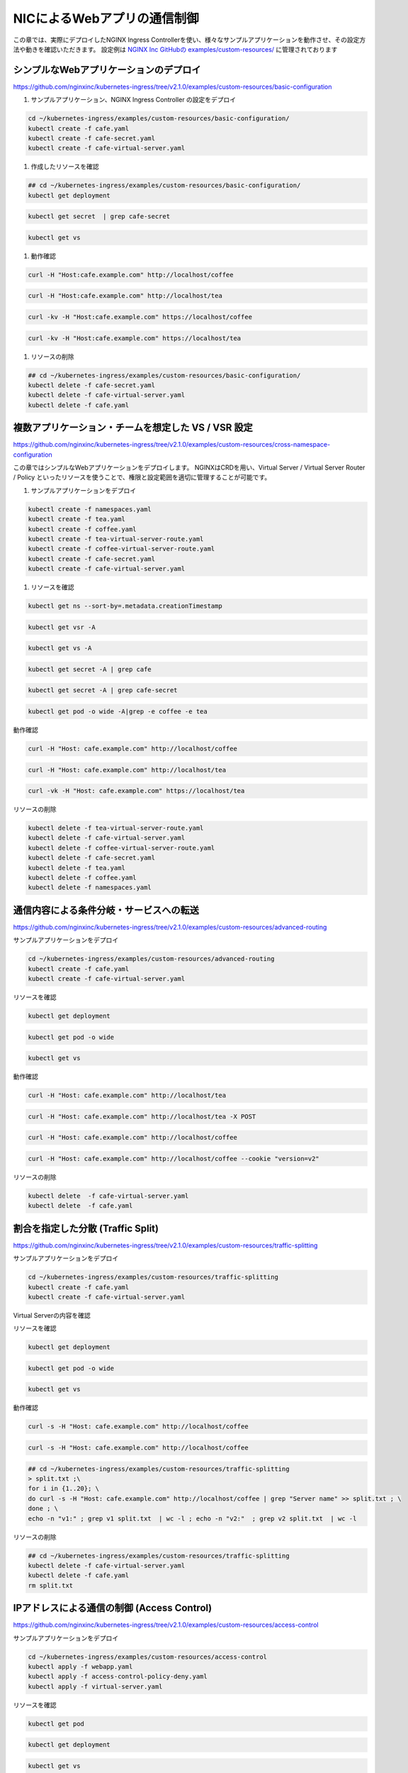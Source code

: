 NICによるWebアプリの通信制御
####

この章では、実際にデプロイしたNGINX Ingress Controllerを使い、様々なサンプルアプリケーションを動作させ、その設定方法や動きを確認いただきます。
設定例は `NGINX Inc GitHubの examples/custom-resources/ <https://github.com/nginxinc/kubernetes-ingress/tree/v2.1.0/examples/custom-resources>`__ に管理されております

シンプルなWebアプリケーションのデプロイ
====

https://github.com/nginxinc/kubernetes-ingress/tree/v2.1.0/examples/custom-resources/basic-configuration

#. サンプルアプリケーション、NGINX Ingress Controller の設定をデプロイ

.. code-block:: cmdin
 
  cd ~/kubernetes-ingress/examples/custom-resources/basic-configuration/
  kubectl create -f cafe.yaml
  kubectl create -f cafe-secret.yaml
  kubectl create -f cafe-virtual-server.yaml

#. 作成したリソースを確認

.. code-block:: cmdin
 
  ## cd ~/kubernetes-ingress/examples/custom-resources/basic-configuration/
  kubectl get deployment

.. code-block:: bash
  :linenos:
  :caption: 実行結果サンプル

  NAME     READY   UP-TO-DATE   AVAILABLE   AGE
  coffee   2/2     2            2           1m
  tea      1/1     1            1           1m

.. code-block:: cmdin
 
  kubectl get secret  | grep cafe-secret

.. code-block:: bash
  :linenos:
  :caption: 実行結果サンプル

  cafe-secret           kubernetes.io/tls                     2      1m

.. code-block:: cmdin
 
  kubectl get vs
  
.. code-block:: bash
  :linenos:
  :caption: 実行結果サンプル

  NAME   STATE   HOST               IP    PORTS   AGE
  cafe   Valid   cafe.example.com                 94s


#. 動作確認

.. code-block:: cmdin
 
  curl -H "Host:cafe.example.com" http://localhost/coffee

.. code-block:: bash
  :linenos:
  :caption: 実行結果サンプル
   
  Server address: 192.168.127.25:8080
  Server name: coffee-7c86d7d67c-wjxss
  Date: 17/Jan/2022:00:14:03 +0000
  URI: /coffee
  Request ID: 069567120c306da6f92e16e5d73e5040

.. code-block:: cmdin
 
  curl -H "Host:cafe.example.com" http://localhost/tea

.. code-block:: bash
  :linenos:
  :caption: 実行結果サンプル

  Server address: 192.168.127.20:8080
  Server name: tea-5c457db9-dc4cs
  Date: 17/Jan/2022:00:14:08 +0000
  URI: /tea
  Request ID: 6fd58877d9e85903300df7ceb0f81eb2

.. code-block:: cmdin
 
  curl -kv -H "Host:cafe.example.com" https://localhost/coffee

.. code-block:: bash
  :linenos:
  :caption: 実行結果サンプル

  *   Trying 127.0.0.1:443...
  * TCP_NODELAY set
  * Connected to localhost (127.0.0.1) port 443 (#0)
  * ALPN, offering h2
  * ALPN, offering http/1.1
  * successfully set certificate verify locations:
  *   CAfile: /etc/ssl/certs/ca-certificates.crt
    CApath: /etc/ssl/certs
  * TLSv1.3 (OUT), TLS handshake, Client hello (1):
  * TLSv1.3 (IN), TLS handshake, Server hello (2):
  * TLSv1.2 (IN), TLS handshake, Certificate (11):
  * TLSv1.2 (IN), TLS handshake, Server key exchange (12):
  * TLSv1.2 (IN), TLS handshake, Server finished (14):
  * TLSv1.2 (OUT), TLS handshake, Client key exchange (16):
  * TLSv1.2 (OUT), TLS change cipher, Change cipher spec (1):
  * TLSv1.2 (OUT), TLS handshake, Finished (20):
  * TLSv1.2 (IN), TLS handshake, Finished (20):
  * SSL connection using TLSv1.2 / ECDHE-RSA-AES256-GCM-SHA384
  * ALPN, server accepted to use http/1.1
  * Server certificate:
  *  subject: CN=NGINXIngressController
  *  start date: Sep 12 18:03:35 2018 GMT
  *  expire date: Sep 11 18:03:35 2023 GMT
  *  issuer: CN=NGINXIngressController
  *  SSL certificate verify result: self signed certificate (18), continuing anyway.
  > GET /coffee HTTP/1.1
  > Host:cafe.example.com
  > User-Agent: curl/7.68.0
  > Accept: */*
  >
  * Mark bundle as not supporting multiuse
  < HTTP/1.1 200 OK
  < Server: nginx/1.21.3
  < Date: Mon, 17 Jan 2022 00:14:34 GMT
  < Content-Type: text/plain
  < Content-Length: 164
  < Connection: keep-alive
  < Expires: Mon, 17 Jan 2022 00:14:33 GMT
  < Cache-Control: no-cache
  <
  Server address: 192.168.127.26:8080
  Server name: coffee-7c86d7d67c-8jm9z
  Date: 17/Jan/2022:00:14:34 +0000
  URI: /coffee
  Request ID: 3af5bd62d9756c934b4c731d0cadfcb1
  * Connection #0 to host localhost left intact

.. code-block:: cmdin
 
  curl -kv -H "Host:cafe.example.com" https://localhost/tea

.. code-block:: bash
  :linenos:
  :caption: 実行結果サンプル

  *   Trying 127.0.0.1:443...
  * TCP_NODELAY set
  * Connected to localhost (127.0.0.1) port 443 (#0)
  * ALPN, offering h2
  * ALPN, offering http/1.1
  * successfully set certificate verify locations:
  *   CAfile: /etc/ssl/certs/ca-certificates.crt
    CApath: /etc/ssl/certs
  * TLSv1.3 (OUT), TLS handshake, Client hello (1):
  * TLSv1.3 (IN), TLS handshake, Server hello (2):
  * TLSv1.2 (IN), TLS handshake, Certificate (11):
  * TLSv1.2 (IN), TLS handshake, Server key exchange (12):
  * TLSv1.2 (IN), TLS handshake, Server finished (14):
  * TLSv1.2 (OUT), TLS handshake, Client key exchange (16):
  * TLSv1.2 (OUT), TLS change cipher, Change cipher spec (1):
  * TLSv1.2 (OUT), TLS handshake, Finished (20):
  * TLSv1.2 (IN), TLS handshake, Finished (20):
  * SSL connection using TLSv1.2 / ECDHE-RSA-AES256-GCM-SHA384
  * ALPN, server accepted to use http/1.1
  * Server certificate:
  *  subject: CN=NGINXIngressController
  *  start date: Sep 12 18:03:35 2018 GMT
  *  expire date: Sep 11 18:03:35 2023 GMT
  *  issuer: CN=NGINXIngressController
  *  SSL certificate verify result: self signed certificate (18), continuing anyway.
  > GET /tea HTTP/1.1
  > Host:cafe.example.com
  > User-Agent: curl/7.68.0
  > Accept: */*
  >
  * Mark bundle as not supporting multiuse
  < HTTP/1.1 200 OK
  < Server: nginx/1.21.3
  < Date: Mon, 17 Jan 2022 00:14:39 GMT
  < Content-Type: text/plain
  < Content-Length: 156
  < Connection: keep-alive
  < Expires: Mon, 17 Jan 2022 00:14:38 GMT
  < Cache-Control: no-cache
  <
  Server address: 192.168.127.20:8080
  Server name: tea-5c457db9-dc4cs
  Date: 17/Jan/2022:00:14:39 +0000
  URI: /tea
  Request ID: af1466d1fc1b7481cb82352885f9cbc2


#. リソースの削除

.. code-block:: cmdin
 
  ## cd ~/kubernetes-ingress/examples/custom-resources/basic-configuration/
  kubectl delete -f cafe-secret.yaml
  kubectl delete -f cafe-virtual-server.yaml
  kubectl delete -f cafe.yaml


複数アプリケーション・チームを想定した VS / VSR 設定
====

https://github.com/nginxinc/kubernetes-ingress/tree/v2.1.0/examples/custom-resources/cross-namespace-configuration

この章ではシンプルなWebアプリケーションをデプロイします。
NGINXはCRDを用い、Virtual Server / Virtual Server Router / Policy といったリソースを使うことで、権限と設定範囲を適切に管理することが可能です。

#. サンプルアプリケーションをデプロイ

.. code-block:: cmdin
 
  kubectl create -f namespaces.yaml
  kubectl create -f tea.yaml
  kubectl create -f coffee.yaml
  kubectl create -f tea-virtual-server-route.yaml
  kubectl create -f coffee-virtual-server-route.yaml
  kubectl create -f cafe-secret.yaml
  kubectl create -f cafe-virtual-server.yaml

#. リソースを確認

.. code-block:: cmdin
    
  kubectl get ns --sort-by=.metadata.creationTimestamp
  
.. code-block:: bash
  :linenos:
  :caption: 実行結果サンプル

  NAME               STATUS   AGE
  kube-public        Active   10d
  kube-system        Active   10d
  kube-node-lease    Active   10d
  default            Active   10d
  tigera-operator    Active   10d
  calico-system      Active   10d
  calico-apiserver   Active   10d
  nginx-ingress      Active   2d18h
  coffee             Active   75s
  cafe               Active   75s
  tea                Active   75s
  
.. code-block:: cmdin
 
  kubectl get vsr -A
  
.. code-block:: bash
  :linenos:
  :caption: 実行結果サンプル

  NAMESPACE   NAME     STATE   HOST               IP    PORTS   AGE
  coffee      coffee   Valid   cafe.example.com                 89s
  tea         tea      Valid   cafe.example.com                 93s
  
.. code-block:: cmdin
 
  kubectl get vs -A
  
.. code-block:: bash
  :linenos:
  :caption: 実行結果サンプル

  NAMESPACE   NAME   STATE   HOST               IP    PORTS   AGE
  cafe        cafe   Valid   cafe.example.com                 85s
  
.. code-block:: cmdin
 
  kubectl get secret -A | grep cafe
  
.. code-block:: bash
  :linenos:
  :caption: 実行結果サンプル

  cafe               cafe-secret                                      kubernetes.io/tls                     2      101s
  cafe               default-token-94nrl                              kubernetes.io/service-account-token   3      2m3s
  
.. code-block:: cmdin
 
  kubectl get secret -A | grep cafe-secret
  
.. code-block:: bash
  :linenos:
  :caption: 実行結果サンプル

  NAME                  TYPE                                  DATA   AGE
  cafe-secret           kubernetes.io/tls                     2      2m5s
  
.. code-block:: cmdin
 
  kubectl get pod -o wide -A|grep -e coffee -e tea
  
.. code-block:: bash
  :linenos:
  :caption: 実行結果サンプル

  coffee             coffee-7c86d7d67c-pq5w2                    1/1     Running   0                88s   192.168.127.22   ip-10-1-1-9   <none>           <none>
  tea                tea-5c457db9-h5sm9                         1/1     Running   0                14m   192.168.127.24   ip-10-1-1-9   <none>           <none>


動作確認

.. code-block:: cmdin
   
  curl -H "Host: cafe.example.com" http://localhost/coffee
  
.. code-block:: bash
  :linenos:
  :caption: 実行結果サンプル

  Server address: 192.168.127.22:8080
  Server name: coffee-7c86d7d67c-pq5w2
  Date: 17/Jan/2022:05:44:25 +0000
  URI: /coffee
  Request ID: 1414627aac091b5a7897bac37d046cea
  
.. code-block:: cmdin
 
  curl -H "Host: cafe.example.com" http://localhost/tea
  
.. code-block:: bash
  :linenos:
  :caption: 実行結果サンプル

  Server address: 192.168.127.24:8080
  Server name: tea-5c457db9-h5sm9
  Date: 17/Jan/2022:05:44:29 +0000
  URI: /tea
  Request ID: 698ab29da633f24a9bf5384c1499b056
  
.. code-block:: cmdin
 
  curl -vk -H "Host: cafe.example.com" https://localhost/tea
  
.. code-block:: bash
  :linenos:
  :caption: 実行結果サンプル

  *   Trying 127.0.0.1:443...
  * TCP_NODELAY set
  * Connected to localhost (127.0.0.1) port 443 (#0)
  * ALPN, offering h2
  * ALPN, offering http/1.1
  * successfully set certificate verify locations:
  *   CAfile: /etc/ssl/certs/ca-certificates.crt
    CApath: /etc/ssl/certs
  * TLSv1.3 (OUT), TLS handshake, Client hello (1):
  * TLSv1.3 (IN), TLS handshake, Server hello (2):
  * TLSv1.2 (IN), TLS handshake, Certificate (11):
  * TLSv1.2 (IN), TLS handshake, Server key exchange (12):
  * TLSv1.2 (IN), TLS handshake, Server finished (14):
  * TLSv1.2 (OUT), TLS handshake, Client key exchange (16):
  * TLSv1.2 (OUT), TLS change cipher, Change cipher spec (1):
  * TLSv1.2 (OUT), TLS handshake, Finished (20):
  * TLSv1.2 (IN), TLS handshake, Finished (20):
  * SSL connection using TLSv1.2 / ECDHE-RSA-AES256-GCM-SHA384
  * ALPN, server accepted to use http/1.1
  * Server certificate:
  *  subject: CN=NGINXIngressController
  *  start date: Sep 12 18:03:35 2018 GMT
  *  expire date: Sep 11 18:03:35 2023 GMT
  *  issuer: CN=NGINXIngressController
  *  SSL certificate verify result: self signed certificate (18), continuing anyway.
  > GET /tea HTTP/1.1
  > Host: cafe.example.com
  > User-Agent: curl/7.68.0
  > Accept: */*
  >
  * Mark bundle as not supporting multiuse
  < HTTP/1.1 200 OK
  < Server: nginx/1.21.3
  < Date: Mon, 17 Jan 2022 05:44:42 GMT
  < Content-Type: text/plain
  < Content-Length: 156
  < Connection: keep-alive
  < Expires: Mon, 17 Jan 2022 05:44:41 GMT
  < Cache-Control: no-cache
  <
  Server address: 192.168.127.24:8080
  Server name: tea-5c457db9-h5sm9
  Date: 17/Jan/2022:05:44:42 +0000
  URI: /tea
  Request ID: 8ec25fd33d381df7261fda9f9da66558
  * Connection #0 to host localhost left intact


リソースの削除

.. code-block:: cmdin
 
  kubectl delete -f tea-virtual-server-route.yaml
  kubectl delete -f cafe-virtual-server.yaml
  kubectl delete -f coffee-virtual-server-route.yaml
  kubectl delete -f cafe-secret.yaml
  kubectl delete -f tea.yaml
  kubectl delete -f coffee.yaml
  kubectl delete -f namespaces.yaml


通信内容による条件分岐・サービスへの転送
====

https://github.com/nginxinc/kubernetes-ingress/tree/v2.1.0/examples/custom-resources/advanced-routing

サンプルアプリケーションをデプロイ

.. code-block:: cmdin
 
  cd ~/kubernetes-ingress/examples/custom-resources/advanced-routing
  kubectl create -f cafe.yaml
  kubectl create -f cafe-virtual-server.yaml

リソースを確認

.. code-block:: cmdin
 
  kubectl get deployment

.. code-block:: bash
  :linenos:
  :caption: 実行結果サンプル

  NAME        READY   UP-TO-DATE   AVAILABLE   AGE
  coffee-v1   1/1     1            1           16s
  coffee-v2   1/1     1            1           15s
  tea         1/1     1            1           15s
  tea-post    1/1     1            1           15s

.. code-block:: cmdin
 
  kubectl get pod -o wide

.. code-block:: bash
  :linenos:
  :caption: 実行結果サンプル

  NAME                         READY   STATUS    RESTARTS   AGE   IP               NODE          NOMINATED NODE   READINESS GATES
  coffee-v1-6b78998db9-8cv49   1/1     Running   0          26s   192.168.127.23   ip-10-1-1-9   <none>           <none>
  coffee-v2-748cbbb49f-mbxpr   1/1     Running   0          26s   192.168.127.27   ip-10-1-1-9   <none>           <none>
  tea-5c457db9-dcswc           1/1     Running   0          26s   192.168.127.33   ip-10-1-1-9   <none>           <none>
  tea-post-7db8cd8bf-m5gbz     1/1     Running   0          26s   192.168.127.32   ip-10-1-1-9   <none>           <none>

.. code-block:: cmdin
 
  kubectl get vs

.. code-block:: bash
  :linenos:
  :caption: 実行結果サンプル

  NAME   STATE   HOST               IP    PORTS   AGE
  cafe   Valid   cafe.example.com                 28s



動作確認

.. code-block:: cmdin
 
  curl -H "Host: cafe.example.com" http://localhost/tea

.. code-block:: bash
  :linenos:
  :caption: 実行結果サンプル

  Server address: 192.168.127.33:8080
  Server name: tea-5c457db9-dcswc
  Date: 17/Jan/2022:09:00:56 +0000
  URI: /tea
  Request ID: 00e9eb4d61f7afdb8c5656da94d15b98

.. code-block:: cmdin
 
  curl -H "Host: cafe.example.com" http://localhost/tea -X POST

.. code-block:: bash
  :linenos:
  :caption: 実行結果サンプル

  Server address: 192.168.127.32:8080
  Server name: tea-post-7db8cd8bf-m5gbz
  Date: 17/Jan/2022:09:01:02 +0000
  URI: /tea
  Request ID: 4deeb82434a6f799ffc894a229ac361a

.. code-block:: cmdin
 
  curl -H "Host: cafe.example.com" http://localhost/coffee

.. code-block:: bash
  :linenos:
  :caption: 実行結果サンプル

  Server address: 192.168.127.23:8080
  Server name: coffee-v1-6b78998db9-8cv49
  Date: 17/Jan/2022:09:01:25 +0000
  URI: /coffee
  Request ID: 8d182c9c060d5a4d4dec226292ac2820

.. code-block:: cmdin
 
  curl -H "Host: cafe.example.com" http://localhost/coffee --cookie "version=v2"

.. code-block:: bash
  :linenos:
  :caption: 実行結果サンプル

  Server address: 192.168.127.27:8080
  Server name: coffee-v2-748cbbb49f-mbxpr
  Date: 17/Jan/2022:09:01:35 +0000
  URI: /coffee
  Request ID: befacc5e7ca56a1a09e5982315c74fa0

リソースの削除

.. code-block:: cmdin
 
  kubectl delete  -f cafe-virtual-server.yaml
  kubectl delete  -f cafe.yaml


割合を指定した分散 (Traffic Split)
====

https://github.com/nginxinc/kubernetes-ingress/tree/v2.1.0/examples/custom-resources/traffic-splitting

サンプルアプリケーションをデプロイ

.. code-block:: cmdin
 
  cd ~/kubernetes-ingress/examples/custom-resources/traffic-splitting    
  kubectl create -f cafe.yaml
  kubectl create -f cafe-virtual-server.yaml


Virtual Serverの内容を確認

.. code-block:: yaml
   :linenos:
   :caption: cafe-virtual-server.yaml
   :name: cafe-virtual-server.yaml
    
  apiVersion: k8s.nginx.org/v1
  kind: VirtualServer
  metadata:
    name: cafe
  spec:
    host: cafe.example.com
    upstreams:
    - name: coffee-v1
      service: coffee-v1-svc
      port: 80
    - name: coffee-v2
      service: coffee-v2-svc
      port: 80
    routes:
    - path: /coffee
      splits:
      - weight: 90
        action:
          pass: coffee-v1
      - weight: 10
        action:
          pass: coffee-v2


リソースを確認

.. code-block:: cmdin
 
  kubectl get deployment
  
.. code-block:: bash
  :linenos:
  :caption: 実行結果サンプル

  NAME        READY   UP-TO-DATE   AVAILABLE   AGE
  coffee-v1   2/2     2            2           19s
  coffee-v2   2/2     2            2           19s
  
.. code-block:: cmdin
 
  kubectl get pod -o wide
  
.. code-block:: bash
  :linenos:
  :caption: 実行結果サンプル

  NAME                         READY   STATUS    RESTARTS   AGE   IP               NODE          NOMINATED NODE   READINESS GATES
  coffee-v1-6b78998db9-h4jkb   1/1     Running   0          25s   192.168.127.47   ip-10-1-1-9   <none>           <none>
  coffee-v1-6b78998db9-nn42z   1/1     Running   0          25s   192.168.127.44   ip-10-1-1-9   <none>           <none>
  coffee-v2-748cbbb49f-llpb6   1/1     Running   0          25s   192.168.127.45   ip-10-1-1-9   <none>           <none>
  coffee-v2-748cbbb49f-vrpzx   1/1     Running   0          25s   192.168.127.46   ip-10-1-1-9   <none>           <none>
  
.. code-block:: cmdin
 
  kubectl get vs
  
.. code-block:: bash
  :linenos:
  :caption: 実行結果サンプル

  NAME   STATE   HOST               IP    PORTS   AGE
  cafe   Valid   cafe.example.com                 26s


動作確認

.. code-block:: cmdin
 
  curl -s -H "Host: cafe.example.com" http://localhost/coffee
  
.. code-block:: bash
  :linenos:
  :caption: 実行結果サンプル

  Server address: 192.168.127.44:8080
  Server name: coffee-v1-6b78998db9-nn42z
  Date: 17/Jan/2022:12:26:49 +0000
  URI: /coffee
  Request ID: c127f0f724eb1b3becd57603b6d603ea

.. code-block:: cmdin
 
  curl -s -H "Host: cafe.example.com" http://localhost/coffee
  
.. code-block:: bash
  :linenos:
  :caption: 実行結果サンプル

  Server address: 192.168.127.45:8080
  Server name: coffee-v2-748cbbb49f-llpb6
  Date: 17/Jan/2022:12:26:37 +0000
  URI: /coffee
  Request ID: 357237a3fea498b6efd90c929d526e64


.. code-block:: cmdin
 
  ## cd ~/kubernetes-ingress/examples/custom-resources/traffic-splitting
  > split.txt ;\
  for i in {1..20}; \
  do curl -s -H "Host: cafe.example.com" http://localhost/coffee | grep "Server name" >> split.txt ; \
  done ; \
  echo -n "v1:" ; grep v1 split.txt  | wc -l ; echo -n "v2:"  ; grep v2 split.txt  | wc -l
  
.. code-block:: bash
  :linenos:
  :caption: 実行結果サンプル

  v1:18
  v2:2


リソースの削除

.. code-block:: cmdin
 
  ## cd ~/kubernetes-ingress/examples/custom-resources/traffic-splitting
  kubectl delete -f cafe-virtual-server.yaml
  kubectl delete -f cafe.yaml
  rm split.txt



IPアドレスによる通信の制御 (Access Control)
====

https://github.com/nginxinc/kubernetes-ingress/tree/v2.1.0/examples/custom-resources/access-control


サンプルアプリケーションをデプロイ

.. code-block:: cmdin
 
  cd ~/kubernetes-ingress/examples/custom-resources/access-control
  kubectl apply -f webapp.yaml
  kubectl apply -f access-control-policy-deny.yaml
  kubectl apply -f virtual-server.yaml

リソースを確認

.. code-block:: cmdin
 
  kubectl get pod
  
.. code-block:: bash
  :linenos:
  :caption: 実行結果サンプル

  NAME                     READY   STATUS    RESTARTS   AGE
  webapp-64d444885-j4q7z   1/1     Running   0          2m7s

.. code-block:: cmdin
 
  kubectl get deployment
  
.. code-block:: bash
  :linenos:
  :caption: 実行結果サンプル

  NAME     READY   UP-TO-DATE   AVAILABLE   AGE
  webapp   1/1     1            1           2m13s

.. code-block:: cmdin
 
  kubectl get vs
  
.. code-block:: bash
  :linenos:
  :caption: 実行結果サンプル

  NAME     STATE   HOST                 IP    PORTS   AGE
  webapp   Valid   webapp.example.com                 2m8s

.. code-block:: cmdin
 
  kubectl get policy
  
.. code-block:: bash
  :linenos:
  :caption: 実行結果サンプル

  NAME            STATE   AGE
  webapp-policy   Valid   2m18s

.. code-block:: cmdin
 
  kubectl describe vs
  
.. code-block:: bash
  :linenos:
  :caption: 実行結果サンプル

  Name:         webapp
  Namespace:    default
  Labels:       <none>
  Annotations:  <none>
  API Version:  k8s.nginx.org/v1
  Kind:         VirtualServer
  
  ** 省略 **
  
  Spec:
    Host:  webapp.example.com
    Policies:
      Name:  webapp-policy
    Routes:
      Action:
        Pass:  webapp
      Path:    /
    Upstreams:
      Name:     webapp
      Port:     80
      Service:  webapp-svc
  Status:
    External Endpoints:
      Ip:
      Ports:
    Message:  Configuration for default/webapp was added or updated
    Reason:   AddedOrUpdated
    State:    Valid


| VSに ``webapp-policy`` が割り当てられていることが確認できます。
| コマンドを実行しPolicyの内容を確認します。Policyの内容が ``Spec`` に記載されています。

.. code-block:: cmdin
 
  kubectl describe policy
  
.. code-block:: bash
  :linenos:
  :caption: 実行結果サンプル

  Name:         webapp-policy
  Namespace:    default
  Labels:       <none>
  Annotations:  <none>
  API Version:  k8s.nginx.org/v1
  Kind:         Policy
  
  ** 省略 **
  
  Spec:
    Access Control:
      Deny:
        10.0.0.0/8
  Status:
    Message:  Policy default/webapp-policy was added or updated
    Reason:   AddedOrUpdated
    State:    Valid
  Events:
    Type    Reason          Age                  From                      Message
    ----    ------          ----                 ----                      -------
    Normal  AddedOrUpdated  61s (x3 over 2m31s)  nginx-ingress-controller  Policy default/webapp-policy was added or updated


curlコマンドで動作を確認します。以下のように通信が ``拒否`` されていることが確認できます

.. code-block:: cmdin
 
  curl -H "Host:webapp.example.com" http://localhost/

.. code-block:: bash
  :linenos:
  :caption: 実行結果サンプル

  <html>
  <head><title>403 Forbidden</title></head>
  <body>
  <center><h1>403 Forbidden</h1></center>
  <hr><center>nginx/1.21.3</center>
  </body>
  </html>

``webapp-policy`` の内容を変更します

.. code-block:: cmdin
 
  ## cd ~/kubernetes-ingress/examples/custom-resources/access-control
  kubectl apply -f access-control-policy-allow.yaml

.. code-block:: bash
  :linenos:
  :caption: 実行結果サンプル

  policy.k8s.nginx.org/webapp-policy configured


コマンドを実行しPolicyの内容を確認します。Policyの内容が ``Spec`` に記載されています。

.. code-block:: cmdin
 
  kubectl describe policy
  
.. code-block:: bash
  :linenos:
  :caption: 実行結果サンプル

  Name:         webapp-policy
  Namespace:    default
  Labels:       <none>
  Annotations:  <none>
  API Version:  k8s.nginx.org/v1
  Kind:         Policy
  
  ** 省略 **
  
  Spec:
    Access Control:
      Allow:
        10.0.0.0/8
  Status:
    Message:  Policy default/webapp-policy was added or updated
    Reason:   AddedOrUpdated
    State:    Valid


curlコマンドで動作を確認します。以下のように通信が ``許可`` されていることが確認できます

.. code-block:: cmdin
 
  curl -H "Host:webapp.example.com" http://localhost/

.. code-block:: bash
  :linenos:
  :caption: 実行結果サンプル

  Server address: 192.168.127.48:8080
  Server name: webapp-64d444885-j4q7z
  Date: 17/Jan/2022:12:48:51 +0000
  URI: /
  Request ID: 752997339b21d94210fc911cb41f7216
    

リソースの削除

.. code-block:: cmdin
 
  ## cd ~/kubernetes-ingress/examples/custom-resources/access-control
  kubectl delete -f access-control-policy-allow.yaml
  kubectl delete -f virtual-server.yaml
  kubectl delete -f webapp.yaml

URL Path の 変換 (Rewrite)
====

https://github.com/nginxinc/kubernetes-ingress/tree/v2.1.0/examples/custom-resources/rewrites


| Rewrite を用いて、URL Path を書換え、後段のサービスに転送することが可能です。
| まずVirtual Serverの定義内容を確認します。
| route に 3つのPathを定義し、rewritePath でURLの書換えを行います。
| 該当のPathでそれぞれのサービスに適したPathの書換えルールを定義します。


.. code-block:: yaml
   :linenos:
   :caption: 作成する rewrite-virtual-server.yaml の内容
   :name: 作成する rewrite-virtual-server.yaml の内容

  apiVersion: k8s.nginx.org/v1
  kind: VirtualServer
  metadata:
    name: cafe
  spec:
    host: cafe.example.com
    upstreams:
    - name: tea
      service: tea-svc
      port: 80
    - name: coffee
      service: coffee-svc
      port: 80
    routes:
    - path: /tea/
      action:
        proxy:
          upstream: tea
          rewritePath: /
    - path: /coffee
      action:
        proxy:
          upstream: coffee
          rewritePath: /beans
    - path: ~ /(\w+)/(.+\.(?:gif|jpg|png)$)
      action:
        proxy:
          upstream: tea
          rewritePath: /service/$1/image/$2


書換えのルールを表にまとめます。

.. list-table::
    :widths: 4 1 1 4
    :header-rows: 1
    :stub-columns: 1

    * - **Path**
      - **一致タイプ**
      - **Rewrite**
      - **結果**
    * - /tea/
      - 完全一致
      - /
      - /tea/abc -> /abc
    * - /coffee 
      - 完全一致
      - /beans
      - /coffee/def/ghi -> /beans/def/ghi
    * - ~ /(\w+)/(.+\.(?:gif|jpg|png)$)
      - 正規表現
      - /service/$1/image/$2
      - /cafe/top.jpg -> /service/cafe/image/top.jpg



正規表現のルールは、以下サイトを利用し確認いただけます
`debuggex <https://www.debuggex.com/>`__
``PCRE`` をプルダウンより選択し、上部に ``正規表現のルール`` 、下部に ``評価する文字列`` を入力し、結果を確認できます


サンプルアプリケーションをデプロイ

.. code-block:: cmdin
  
  cd ~/kubernetes-ingress/examples/custom-resources/rewrites
  cat << EOF > rewrite-virtual-server.yaml
  apiVersion: k8s.nginx.org/v1
  kind: VirtualServer
  metadata:
    name: cafe
  spec:
    host: cafe.example.com
    upstreams:
    - name: tea
      service: tea-svc
      port: 80
    - name: coffee
      service: coffee-svc
      port: 80
    routes:
    - path: /tea/
      action:
        proxy:
          upstream: tea
          rewritePath: /
    - path: /coffee
      action:
        proxy:
          upstream: coffee
          rewritePath: /beans
    - path: ~ /(\w+)/(.+\.(?:gif|jpg|png)$)
      action:
        proxy:
          upstream: tea
          rewritePath: /service/$1/image/$2
  EOF

  kubectl apply -f ../basic-configuration/cafe.yaml
  kubectl apply -f rewrite-virtual-server.yaml

リソースを確認

.. code-block:: cmdin
 
  kubectl get pod

.. code-block:: bash
  :linenos:
  :caption: 実行結果サンプル

  NAME                      READY   STATUS    RESTARTS   AGE
  coffee-7c86d7d67c-ws2t8   1/1     Running   0          39m
  coffee-7c86d7d67c-zt5tr   1/1     Running   0          39m
  tea-5c457db9-ksljs        1/1     Running   0          39m

.. code-block:: cmdin
 
  kubectl get deployment

.. code-block:: bash
  :linenos:
  :caption: 実行結果サンプル

  NAME     READY   UP-TO-DATE   AVAILABLE   AGE
  coffee   2/2     2            2           39m
  tea      1/1     1            1           39m

.. code-block:: cmdin
 
  kubectl get vs

.. code-block:: bash
  :linenos:
  :caption: 実行結果サンプル

  NAME   STATE   HOST               IP    PORTS   AGE
  cafe   Valid   cafe.example.com                 39m


動作確認

.. code-block:: cmdin
 
  curl -H "Host:cafe.example.com" http://localhost/tea/

.. code-block:: bash
  :linenos:
  :caption: 実行結果サンプル

  Server address: 192.168.127.40:8080
  Server name: tea-5c457db9-ksljs
  Date: 17/Jan/2022:14:22:46 +0000
  URI: /
  Request ID: 2576a16546e7d17467e04da2ab794109

.. code-block:: cmdin
 
  curl -H "Host:cafe.example.com" http://localhost/tea/abc

.. code-block:: bash
  :linenos:
  :caption: 実行結果サンプル

  Server address: 192.168.127.40:8080
  Server name: tea-5c457db9-ksljs
  Date: 17/Jan/2022:14:22:14 +0000
  URI: /abc
  Request ID: 5ce49a600fb24a40340ba6edad91ffb2

.. code-block:: cmdin
 
  curl -H "Host:cafe.example.com" http://localhost/coffee

.. code-block:: bash
  :linenos:
  :caption: 実行結果サンプル

  Server address: 192.168.127.39:8080
  Server name: coffee-7c86d7d67c-zt5tr
  Date: 17/Jan/2022:14:22:40 +0000
  URI: /beans
  Request ID: 9b15d10a624faee145b875b8f83460e3

.. code-block:: cmdin
 
  curl -H "Host:cafe.example.com" http://localhost/coffee/def/ghi

.. code-block:: bash
  :linenos:
  :caption: 実行結果サンプル

  Server address: 192.168.127.39:8080
  Server name: coffee-7c86d7d67c-zt5tr
  Date: 17/Jan/2022:14:22:27 +0000
  URI: /beans/def/ghi
  Request ID: f70d98547c615a145b2a40ddfe5884a4
  
.. code-block:: cmdin

   curl -H "Host:cafe.example.com" http://localhost/cafe/top.jpg

.. code-block:: bash
  :linenos:
  :caption: 実行結果サンプル
  
  Server address: 192.168.127.40:8080
  Server name: tea-5c457db9-ksljs
  Date: 17/Jan/2022:14:23:02 +0000
  URI: /service/cafe/image/top.jpg
  Request ID: 38c3cf24e3f5e0cdfe451b0d646c0e1d
   

リソースの削除

.. code-block:: cmdin
 
  ## cd ~/kubernetes-ingress/examples/custom-resources/rewrites
  kubectl delete -f ../basic-configuration/cafe.yaml
  kubectl delete -f rewrite-virtual-server.yaml


Ingress Controller で JWT Validation のデプロイ
====

https://github.com/nginxinc/kubernetes-ingress/tree/v2.1.0/examples/custom-resources/jwt

サンプルアプリケーションをデプロイ

.. code-block:: cmdin
 
  cd ~/kubernetes-ingress/examples/custom-resources/jwt/
  kubectl apply -f webapp.yaml    
  kubectl apply -f jwk-secret.yaml
  kubectl apply -f jwt.yaml
  kubectl apply -f virtual-server.yaml

利用するファイルの内容を確認します

まず、JWK(Json Web Key)としてVirtual ServerのPolicy内で指定するsecretの内容を確認します

.. code-block:: yaml
  :linenos:
  :caption: jwk-secret.yaml
  :name: jwk-secret.yaml

  apiVersion: v1
  kind: Secret
  metadata:
    name: jwk-secret
  type: nginx.org/jwk
  data:
    jwk: eyJrZXlzIjoKICAgIFt7CiAgICAgICAgImsiOiJabUZ1ZEdGemRHbGphbmQwIiwKICAgICAgICAia3R5Ijoib2N0IiwKICAgICAgICAia2lkIjoiMDAwMSIKICAgIH1dCn0K

``jwk`` というKeyに対し、 ``値`` として文字列が指定されていることが確認できます。
文字列の内容をbase64 decodeします

.. code-block:: cmdin
 
  # echo -n <jwk に指定された文字列> | base64 -d
  echo -n "eyJrZXlzIjoKICAgIFt7CiAgICAgICAgImsiOiJabUZ1ZEdGemRHbGphbmQwIiwKICAgICAgICAia3R5Ijoib2N0IiwKICAgICAgICAia2lkIjoiMDAwMSIKICAgIH1dCn0K" | base64 -d


出力結果が以下となります

.. code-block:: json
  :lineos:
  :caption: jwk
  :name: jwk

  {"keys":
      [{
          "k":"ZmFudGFzdGljand0",
          "kty":"oct",
          "kid":"0001"
      }]
  }
 

各パラメータ内容は以下の通り

.. list-table::
    :widths: 2 6 2 
    :header-rows: 1
    :stub-columns: 1

    * - **Parameter**
      - **意味**
      - **Link**
    * - k
      - k (key value) パラメータは, kty octで利用する base64url encodeされたKey文字列をもつ
      - `JSON Web Algorithms (JWA) 6.4.1 "k" <https://www.rfc-editor.org/rfc/rfc7518.txt>`__
    * - kty
      - kty (key type) パラメータは, RSA や EC といった暗号アルゴリズムファミリーを示す
      - `JSON Web Key (JWK) 4.1 "kty" <https://openid-foundation-japan.github.io/rfc7517.ja.html#ktyDef>`__
    * - kid
      - kid (key ID) パラメータは特定の鍵を識別するために用いられる
      - `JSON Web Key (JWK) 4.5 "kid" <https://openid-foundation-japan.github.io/rfc7517.ja.html#kidDef>`__


kty "oct" で利用する Keyの内容をBase64 Decodeした結果は以下の通り

.. code-block:: cmdin

  echo -n "ZmFudGFzdGljand0" | base64 -d

.. code-block:: bash
  :linenos:
  :caption: 実行結果サンプル

  fantasticjwt


VSで利用するPolicyについて確認します。まずVSの内容は以下です

.. code-block:: yaml
  :linenos:
  :caption: virtual-server.yaml
  :name: virtual-server.yaml

  apiVersion: k8s.nginx.org/v1
  kind: VirtualServer
  metadata:
    name: webapp
  spec:
    host: webapp.example.com
    policies:
    - name: jwt-policy
    upstreams:
    - name: webapp
      service: webapp-svc
      port: 80
    routes:
    - path: /
      action:
        pass: webapp

hostに対し ``jwt-policy`` というポリシーが適用されていることが確認できます。
では次に、Policyの内容を確認します

.. code-block:: yaml
  :linenos:
  :caption: jwt.yaml
  :name: jwt.yaml
    
  apiVersion: k8s.nginx.org/v1
  kind: Policy
  metadata:
    name: jwt-policy
  spec:
    jwt:
      realm: MyProductAPI
      secret: jwk-secret
      token: $http_token

| 先程VSの内容で確認したように、 ``jwt-policy`` という名前のPolicyとなります。
| specにPolicyの設定が記述されています。secretに先程作成した ``jwt-secret`` が指定されており、
| tokenとして参照する内容は、 ``token`` というhttp headerの値とするため、 ``$http_token`` を指定しています。


クライアントがリクエストする際に利用するJWTのサンプルの内容を確認します。


リソースを確認

.. code-block:: cmdin
   
  kubectl get deployment
    
.. code-block:: bash
  :linenos:
  :caption: 実行結果サンプル

  NAME     READY   UP-TO-DATE   AVAILABLE   AGE
  webapp   1/1     1            1           23s
  
  kubectl get secret | grep jwk
    
.. code-block:: bash
  :linenos:
  :caption: 実行結果サンプル

  jwk-secret            nginx.org/jwk                         1      40s

.. code-block:: cmdin
  
  kubectl get policy
    
.. code-block:: bash
  :linenos:
  :caption: 実行結果サンプル

  NAME         STATE   AGE
  jwt-policy   Valid   38s
  
  kubectl get vs
    
.. code-block:: bash
  :linenos:
  :caption: 実行結果サンプル

  NAME     STATE   HOST                 IP    PORTS   AGE
  webapp   Valid   webapp.example.com                 35s
    

動作確認

Policyが適用されたVSにJWTをHeaderに付与していないため、通信に対し ``401 Authorization required`` が応答されていることを確認します

.. code-block:: cmdin
  
  curl -H "Host:webapp.example.com" http://localhost/
    
.. code-block:: bash
  :linenos:
  :caption: 実行結果サンプル
  
  <html>
  <head><title>401 Authorization Required</title></head>
  <body>
  <center><h1>401 Authorization Required</h1></center>
  <hr><center>nginx/1.21.3</center>
  </body>
  </html>

curlコマンドで動作を確認します。以下のように通信が ``許可`` されていることが確認できます

.. code-block:: cmdin

  curl -H "Host:webapp.example.com" http://localhost/ -H "Token: `cat token.jwt`"
    
.. code-block:: bash
  :linenos:
  :caption: 実行結果サンプル

  Server address: 192.168.127.57:8080
  Server name: webapp-64d444885-r5fnt
  Date: 18/Jan/2022:12:49:59 +0000
  URI: /
  Request ID: 86182122eec0392769b4d86d64653419
  cat token.jwt
  eyJ0eXAiOiJKV1QiLCJhbGciOiJIUzI1NiIsImtpZCI6IjAwMDEifQ.eyJuYW1lIjoiUXVvdGF0aW9uIFN5c3RlbSIsInN1YiI6InF1b3RlcyIsImlzcyI6Ik15IEFQSSBHYXRld2F5In0.ggVOHYnVFB8GVPE-VOIo3jD71gTkLffAY0hQOGXPL2I


リソースの削除

.. code-block:: cmdin
  
  ## cd ~/kubernetes-ingress/examples/custom-resources/jwt/
  kubectl delete -f virtual-server.yaml
  kubectl delete -f jwt.yaml
  kubectl delete -f jwk-secret.yaml
  kubectl delete -f webapp.yaml

Ingress Controller で OIDC RPのデプロイ
====

https://github.com/nginxinc/kubernetes-ingress/tree/v2.1.0/examples/custom-resources/oidc


サンプルアプリケーションをデプロイ

.. code-block:: cmdin
  
  cd ~/kubernetes-ingress/examples/custom-resources/oidc
  kubectl apply -f tls-secret.yaml
  kubectl apply -f webapp.yaml
  kubectl apply -f keycloak.yaml
  kubectl apply -f virtual-server-idp.yaml

.. code-block:: cmdin
  
  grep host virtual-server*yaml

.. code-block:: bash
  :linenos:
  :caption: 実行結果サンプル

  virtual-server-idp.yaml:  host: keycloak.example.com
  virtual-server.yaml:  host: webapp.example.com
  
  echo -n "f0558674-70a1-45a9-8c90-02245628b8f1" | base64

.. code-block:: bash
  :linenos:
  :caption: 実行結果サンプル

  ZjA1NTg2NzQtNzBhMS00NWE5LThjOTAtMDIyNDU2MjhiOGYx

.. code-block:: cmdin
  
  vi client-secret.yaml
  
.. code-block:: bash
  :linenos:
  :caption: 実行結果サンプル

  ああああ

.. code-block:: cmdin
   
  kubectl apply -f client-secret.yaml
  kubectl apply -f oidc.yaml

.. code-block:: cmdin
   
  kubectl get svc -n kube-system | grep kube-dns

.. code-block:: bash
  :linenos:
  :caption: 実行結果サンプル

  kube-dns   ClusterIP   10.96.0.10   <none>        53/UDP,53/TCP,9153/TCP   12d

.. code-block:: cmdin
  
  vi virtual-server.yaml

.. code-block:: cmdin
  
  kubectl apply -f virtual-server.yaml



リソースを確認


.. code-block:: cmdin

  kubectl get secret | grep -e oidc -e tls-secret

.. code-block:: bash
  :linenos:
  :caption: 実行結果サンプル

  oidc-secret           nginx.org/oidc                        1      4m29s
  tls-secret            kubernetes.io/tls                     2      21m

.. code-block:: cmdin
  kubectl get pod

.. code-block:: bash
  :linenos:
  :caption: 実行結果サンプル

  NAME                        READY   STATUS    RESTARTS   AGE
  keycloak-5cc8d76bd4-zpj87   1/1     Running   0          22m
  webapp-6c9689bbf4-qws2b     1/1     Running   0          22m
  
.. code-block:: cmdin

  kubectl get deployment

.. code-block:: bash
  :linenos:
  :caption: 実行結果サンプル

  NAME       READY   UP-TO-DATE   AVAILABLE   AGE
  keycloak   1/1     1            1           22m
  webapp     1/1     1            1           22m
  
.. code-block:: cmdin

  kubectl get svc

.. code-block:: bash
  :linenos:
  :caption: 実行結果サンプル

  NAME         TYPE        CLUSTER-IP      EXTERNAL-IP   PORT(S)    AGE
  keycloak     ClusterIP   10.97.4.138     <none>        8080/TCP   22m
  kubernetes   ClusterIP   10.96.0.1       <none>        443/TCP    12d
  webapp-svc   ClusterIP   10.104.69.230   <none>        80/TCP     22m
  
.. code-block:: cmdin

  kubectl get policy

.. code-block:: bash
  :linenos:
  :caption: 実行結果サンプル

  NAME          STATE   AGE
  oidc-policy   Valid   9m28s
  
.. code-block:: cmdin

  kubectl get vs

.. code-block:: bash
  :linenos:
  :caption: 実行結果サンプル

  NAME       STATE   HOST                   IP    PORTS   AGE
  keycloak   Valid   keycloak.example.com                 23m
  webapp     Valid   webapp.example.com                   7m40s


動作確認

Chromeブラウザを開き、 ``Secret Tab`` を開いてください。
そして、webapp.example.com を開いてください


リソースの削除

.. code-block:: cmdin

  kubectl delete -f webapp.yaml
  kubectl delete -f keycloak.yaml
  kubectl delete -f virtual-server-idp.yaml
  kubectl delete -f client-secret.yaml
  kubectl delete -f oidc.yaml
  kubectl delete -f virtual-server.yaml


Ingress MTLS
====

https://github.com/nginxinc/kubernetes-ingress/tree/v2.1.0/examples/custom-resources/ingress-mtls


Egress MTLS
====

https://github.com/nginxinc/kubernetes-ingress/tree/v2.1.0/examples/custom-resources/egress-mtls



サンプルアプリケーションをデプロイ
リソースを確認
動作確認
リソースの削除
** 実行結果サンプル **

